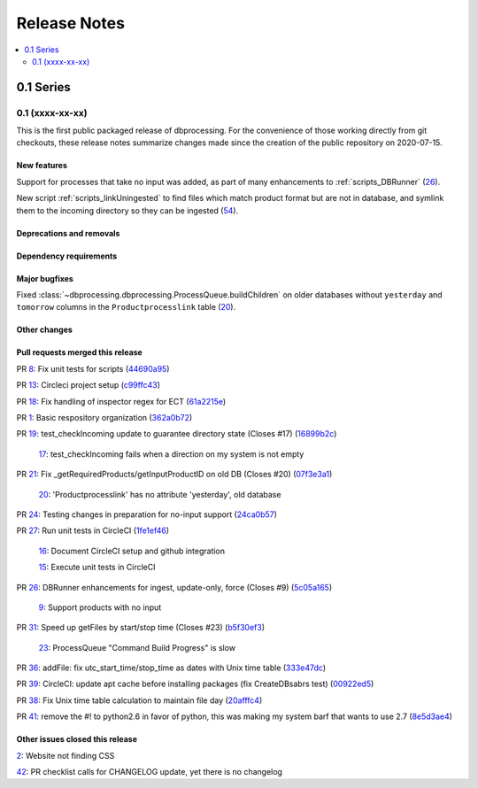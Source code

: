 =============
Release Notes
=============

.. contents::
   :depth: 2
   :local:

0.1 Series
==========

0.1 (xxxx-xx-xx)
----------------
This is the first public packaged release of dbprocessing. For the convenience
of those working directly from git checkouts, these release notes summarize
changes made since the creation of the public repository on 2020-07-15.

New features
^^^^^^^^^^^^
Support for processes that take no input was added, as part of many
enhancements to :ref:`scripts_DBRunner`  (`26 <https://github.com/spacepy/
dbprocessing/pull/26>`_).

New script :ref:`scripts_linkUningested` to find files which match product
format but are not in database, and symlink them to the incoming directory
so they can be ingested (`54 <https://github.com/spacepy/dbprocessing/
pull/54>`_).

Deprecations and removals
^^^^^^^^^^^^^^^^^^^^^^^^^

Dependency requirements
^^^^^^^^^^^^^^^^^^^^^^^

Major bugfixes
^^^^^^^^^^^^^^

Fixed :class:`~dbprocessing.dbprocessing.ProcessQueue.buildChildren` on
older databases without ``yesterday`` and ``tomorrow`` columns in the
``Productprocesslink`` table (`20 <https://github.com/spacepy/dbprocessing/
issues/20>`_).

Other changes
^^^^^^^^^^^^^

Pull requests merged this release
^^^^^^^^^^^^^^^^^^^^^^^^^^^^^^^^^

..
   Normally these aren't committed to the repository until release time,
   but the script to generate this section has been run early to allow
   tweaking of the format before release.

PR `8 <https://github.com/spacepy/dbprocessing/pull/8>`_: Fix unit tests for scripts (`44690a95 <https://github.com/spacepy/dbprocessing/commit/44690a955d41544af9a10c9c316221cc4154bf14>`_)

PR `13 <https://github.com/spacepy/dbprocessing/pull/13>`_: Circleci project setup (`c99ffc43 <https://github.com/spacepy/dbprocessing/commit/c99ffc43961ff389ff3d8645ab92ead41af4d9e0>`_)

PR `18 <https://github.com/spacepy/dbprocessing/pull/18>`_: Fix handling of inspector regex for ECT (`61a2215e <https://github.com/spacepy/dbprocessing/commit/61a2215ec449ebc253dab2e98716c734dd1092e2>`_)

PR `1 <https://github.com/spacepy/dbprocessing/pull/1>`_: Basic respository organization (`362a0b72 <https://github.com/spacepy/dbprocessing/commit/362a0b72b868d5ad6019784acd6052d07b8d2a35>`_)

PR `19 <https://github.com/spacepy/dbprocessing/pull/19>`_: test_checkIncoming update to guarantee directory state (Closes #17) (`16899b2c <https://github.com/spacepy/dbprocessing/commit/16899b2c8e83236b1687bfe50d1bea304811efc2>`_)

    `17 <https://github.com/spacepy/dbprocessing/issues/17>`_: test_checkIncoming  fails when a direction on my system is not empty

PR `21 <https://github.com/spacepy/dbprocessing/pull/21>`_: Fix _getRequiredProducts/getInputProductID on old DB (Closes #20) (`07f3e3a1 <https://github.com/spacepy/dbprocessing/commit/07f3e3a1ace8f4f72e482e2dd47b951fe00d140d>`_)

    `20 <https://github.com/spacepy/dbprocessing/issues/20>`_: 'Productprocesslink' has no attribute 'yesterday', old database

PR `24 <https://github.com/spacepy/dbprocessing/pull/24>`_: Testing changes in preparation for no-input support (`24ca0b57 <https://github.com/spacepy/dbprocessing/commit/24ca0b577b0487393a333d601b59212cd086a236>`_)

PR `27 <https://github.com/spacepy/dbprocessing/pull/27>`_: Run unit tests in CircleCI (`1fe1ef46 <https://github.com/spacepy/dbprocessing/commit/1fe1ef4648768c151cd895c96f725b3d3ae112e7>`_)

    `16 <https://github.com/spacepy/dbprocessing/issues/16>`_: Document CircleCI setup and github integration

    `15 <https://github.com/spacepy/dbprocessing/issues/15>`_: Execute unit tests in CircleCI

PR `26 <https://github.com/spacepy/dbprocessing/pull/26>`_: DBRunner enhancements for ingest, update-only, force (Closes #9) (`5c05a165 <https://github.com/spacepy/dbprocessing/commit/5c05a165ed0072770a34cffa3c0d7894203af6f8>`_)

    `9 <https://github.com/spacepy/dbprocessing/issues/9>`_: Support products with no input

PR `31 <https://github.com/spacepy/dbprocessing/pull/31>`_: Speed up getFiles by start/stop time (Closes #23) (`b5f30ef3 <https://github.com/spacepy/dbprocessing/commit/b5f30ef366e63fdfb846ca688f98a61ec782436e>`_)

    `23 <https://github.com/spacepy/dbprocessing/issues/23>`_: ProcessQueue "Command Build Progress" is slow

PR `36 <https://github.com/spacepy/dbprocessing/pull/36>`_: addFile: fix utc_start_time/stop_time as dates with Unix time table (`333e47dc <https://github.com/spacepy/dbprocessing/commit/333e47dc7ef320ebd941d06e62be4414d0586e22>`_)

PR `39 <https://github.com/spacepy/dbprocessing/pull/39>`_: CircleCI: update apt cache before installing packages (fix CreateDBsabrs test) (`00922ed5 <https://github.com/spacepy/dbprocessing/commit/00922ed5404c92607849ee99334c4eddc825e2d3>`_)

PR `38 <https://github.com/spacepy/dbprocessing/pull/38>`_: Fix Unix time table calculation to maintain file day (`20afffc4 <https://github.com/spacepy/dbprocessing/commit/20afffc47c2d8d30018af953372c59fa0d82d87a>`_)

PR `41 <https://github.com/spacepy/dbprocessing/pull/41>`_: remove the #! to python2.6 in favor of python, this was making my system barf that wants to use 2.7 (`8e5d3ae4 <https://github.com/spacepy/dbprocessing/commit/8e5d3ae432fb35227c74bc5615422cf456b39578>`_)

Other issues closed this release
^^^^^^^^^^^^^^^^^^^^^^^^^^^^^^^^

..
   Normally these aren't committed to the repository until release time,
   but the script to generate this section has been run early to allow
   tweaking of the format before release.

`2 <https://github.com/spacepy/dbprocessing/issues/2>`_: Website not finding CSS

`42 <https://github.com/spacepy/dbprocessing/issues/42>`_: PR checklist calls for CHANGELOG update, yet there is no changelog

